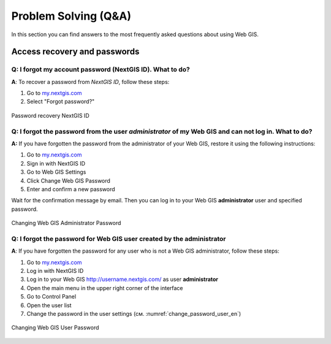 .. _ngcom_faq:

Problem Solving (Q&A)
================================

In this section you can find answers to the most frequently asked questions about using Web GIS.

.. _ngcom_change_passwords_webgis:

Access recovery and passwords
-------------------------------

Q: I forgot my account password (NextGIS ID). What to do?
~~~~~~~~~~~~~~~~~~~~~~~~~~~~~~~~~~~~~~~~~~~~~~~~~~~~~~~~~~~~~~~~~~~~~~~~~~~~~~~~
**A**: To recover a password from *NextGIS ID*, follow these steps:

1. Go to `my.nextgis.com <https://my.nextgis.com//>`_
2. Select "Forgot password?"

.. figure:: _static/forgot_pass_ngid_en.png
   :name: forgot_pass_ngid_en
   :align: center
   :width: 16cm    

   Password recovery NextGIS ID



Q: I forgot the password from the user *administrator* of my Web GIS and can not log in. What to do?
~~~~~~~~~~~~~~~~~~~~~~~~~~~~~~~~~~~~~~~~~~~~~~~~~~~~~~~~~~~~~~~~~~~~~~~~~~~~~~~~~~~~~~~~~~~~~~~~~~~
**A:** If you have forgotten the password from the administrator of your Web GIS, restore it using the following instructions:

1. Go to `my.nextgis.com <https://my.nextgis.com//>`_
2. Sign in with NextGIS ID
3. Go to Web GIS Settings
4. Click Change Web GIS Password
5. Enter and confirm a new password

Wait for the confirmation message by email. Then you can log in to your Web GIS **administrator** user and specified password.

.. figure:: _static/Web_GIS_change_password_eng.png
   :name: Web_GIS_change_password_eng
   :align: center
   :width: 16cm    

   Changing Web GIS Administrator Password
   
   
   
Q: I forgot the password for Web GIS user created by the administrator
~~~~~~~~~~~~~~~~~~~~~~~~~~~~~~~~~~~~~~~~~~~~~~~~~~~~~~~~~~~~~~~~~~~~~
**A**: If you have forgotten the password for any user who is not a Web GIS administrator, follow these steps: 

1. Go to `my.nextgis.com <https://my.nextgis.com//>`_
2. Log in with NextGIS ID
3. Log in to your Web GIS http://username.nextgis.com/ as user **administrator**
4. Open the main menu in the upper right corner of the interface
5. Go to Control Panel
6. Open the user list
7. Change the password in the user settings (см. :numref:`change_password_user_en`)

.. figure:: _static/change_password_user_en.png
   :name: change_password_user_en
   :align: center
   :width: 16cm    

   Changing Web GIS User Password
